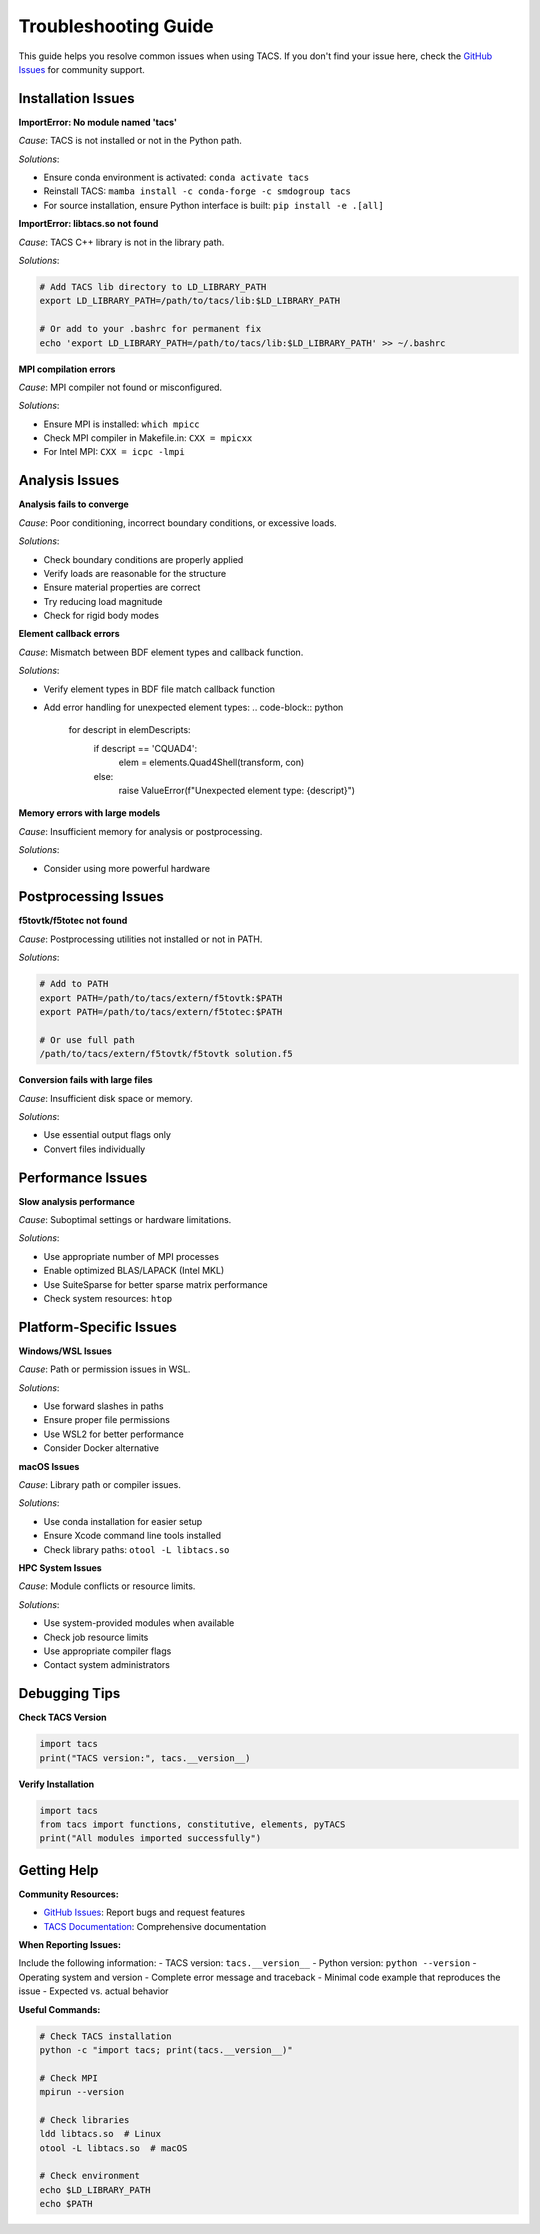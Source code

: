 Troubleshooting Guide
====================

This guide helps you resolve common issues when using TACS. If you don't find your issue here, check the `GitHub Issues <https://github.com/smdogroup/tacs/issues>`_ for community support.

Installation Issues
-------------------

**ImportError: No module named 'tacs'**

*Cause*: TACS is not installed or not in the Python path.

*Solutions*:

- Ensure conda environment is activated: ``conda activate tacs``
- Reinstall TACS: ``mamba install -c conda-forge -c smdogroup tacs``
- For source installation, ensure Python interface is built: ``pip install -e .[all]``

**ImportError: libtacs.so not found**

*Cause*: TACS C++ library is not in the library path.

*Solutions*:

.. code-block:: bash

   # Add TACS lib directory to LD_LIBRARY_PATH
   export LD_LIBRARY_PATH=/path/to/tacs/lib:$LD_LIBRARY_PATH
   
   # Or add to your .bashrc for permanent fix
   echo 'export LD_LIBRARY_PATH=/path/to/tacs/lib:$LD_LIBRARY_PATH' >> ~/.bashrc

**MPI compilation errors**

*Cause*: MPI compiler not found or misconfigured.

*Solutions*:

- Ensure MPI is installed: ``which mpicc``
- Check MPI compiler in Makefile.in: ``CXX = mpicxx``
- For Intel MPI: ``CXX = icpc -lmpi``

Analysis Issues
---------------

**Analysis fails to converge**

*Cause*: Poor conditioning, incorrect boundary conditions, or excessive loads.

*Solutions*:

- Check boundary conditions are properly applied
- Verify loads are reasonable for the structure
- Ensure material properties are correct
- Try reducing load magnitude
- Check for rigid body modes

**Element callback errors**

*Cause*: Mismatch between BDF element types and callback function.

*Solutions*:

- Verify element types in BDF file match callback function
- Add error handling for unexpected element types:
  .. code-block:: python

     for descript in elemDescripts:
         if descript == 'CQUAD4':
             elem = elements.Quad4Shell(transform, con)
         else:
             raise ValueError(f"Unexpected element type: {descript}")

**Memory errors with large models**

*Cause*: Insufficient memory for analysis or postprocessing.

*Solutions*:

- Consider using more powerful hardware

Postprocessing Issues
--------------------

**f5tovtk/f5totec not found**

*Cause*: Postprocessing utilities not installed or not in PATH.

*Solutions*:

.. code-block:: bash

   # Add to PATH
   export PATH=/path/to/tacs/extern/f5tovtk:$PATH
   export PATH=/path/to/tacs/extern/f5totec:$PATH
   
   # Or use full path
   /path/to/tacs/extern/f5tovtk/f5tovtk solution.f5

**Conversion fails with large files**

*Cause*: Insufficient disk space or memory.

*Solutions*:

- Use essential output flags only
- Convert files individually

Performance Issues
------------------

**Slow analysis performance**

*Cause*: Suboptimal settings or hardware limitations.

*Solutions*:

- Use appropriate number of MPI processes
- Enable optimized BLAS/LAPACK (Intel MKL)
- Use SuiteSparse for better sparse matrix performance
- Check system resources: ``htop``

Platform-Specific Issues
------------------------

**Windows/WSL Issues**

*Cause*: Path or permission issues in WSL.

*Solutions*:

- Use forward slashes in paths
- Ensure proper file permissions
- Use WSL2 for better performance
- Consider Docker alternative

**macOS Issues**

*Cause*: Library path or compiler issues.

*Solutions*:

- Use conda installation for easier setup
- Ensure Xcode command line tools installed
- Check library paths: ``otool -L libtacs.so``

**HPC System Issues**

*Cause*: Module conflicts or resource limits.

*Solutions*:

- Use system-provided modules when available
- Check job resource limits
- Use appropriate compiler flags
- Contact system administrators

Debugging Tips
--------------

**Check TACS Version**

.. code-block:: python

   import tacs
   print("TACS version:", tacs.__version__)

**Verify Installation**

.. code-block:: python

   import tacs
   from tacs import functions, constitutive, elements, pyTACS
   print("All modules imported successfully")

Getting Help
------------

**Community Resources:**

- `GitHub Issues <https://github.com/smdogroup/tacs/issues>`_: Report bugs and request features
- `TACS Documentation <https://tacs.readthedocs.io>`_: Comprehensive documentation

**When Reporting Issues:**

Include the following information:
- TACS version: ``tacs.__version__``
- Python version: ``python --version``
- Operating system and version
- Complete error message and traceback
- Minimal code example that reproduces the issue
- Expected vs. actual behavior

**Useful Commands:**

.. code-block:: bash

   # Check TACS installation
   python -c "import tacs; print(tacs.__version__)"
   
   # Check MPI
   mpirun --version
   
   # Check libraries
   ldd libtacs.so  # Linux
   otool -L libtacs.so  # macOS
   
   # Check environment
   echo $LD_LIBRARY_PATH
   echo $PATH

